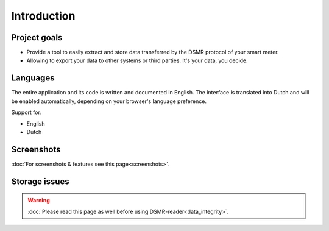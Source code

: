 Introduction
============

Project goals
-------------
- Provide a tool to easily extract and store data transferred by the DSMR protocol of your smart meter.
- Allowing to export your data to other systems or third parties. It's your data, you decide.


Languages
---------
The entire application and its code is written and documented in English.
The interface is translated into Dutch and will be enabled automatically, depending on your browser's language preference.

Support for:

- English
- Dutch


Screenshots
-----------
:doc:`For screenshots & features see this page<screenshots>`.


Storage issues
--------------
.. warning::

    :doc:`Please read this page as well before using DSMR-reader<data_integrity>`.
